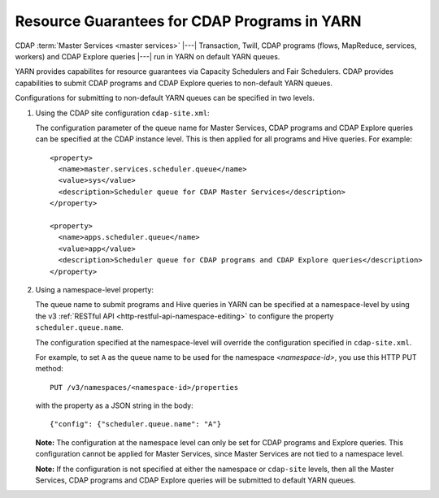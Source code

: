 .. meta::
    :author: Cask Data, Inc.
    :copyright: Copyright © 2015 Cask Data, Inc.

.. highlight:: xml

.. _resource-guarantees:

=============================================
Resource Guarantees for CDAP Programs in YARN
=============================================

CDAP :term:`Master Services <master services>` |---| Transaction, Twill, CDAP programs (flows, MapReduce, 
services, workers) and CDAP Explore queries |---| run in YARN on default YARN queues. 

YARN provides capabilites for resource guarantees via Capacity Schedulers and Fair
Schedulers. CDAP provides capabilities to submit CDAP programs and CDAP Explore queries to
non-default YARN queues.

Configurations for submitting to non-default YARN queues can be specified in two levels.

1. Using the CDAP site configuration ``cdap-site.xml``:

   The configuration parameter of the queue name for Master Services, CDAP programs and
   CDAP Explore queries can be specified at the CDAP instance level. This is then applied
   for all programs and Hive queries. For example::

    <property>
      <name>master.services.scheduler.queue</name>
      <value>sys</value>
      <description>Scheduler queue for CDAP Master Services</description>
    </property>

    <property>
      <name>apps.scheduler.queue</name>
      <value>app</value>
      <description>Scheduler queue for CDAP programs and CDAP Explore queries</description>
    </property>

2. Using a namespace-level property: 

   The queue name to submit programs and Hive queries in YARN can be specified at a
   namespace-level by using the v3 :ref:`RESTful API <http-restful-api-namespace-editing>` to
   configure the property ``scheduler.queue.name``.
   
   The configuration specified at the namespace-level will override the configuration
   specified in ``cdap-site.xml``.

   For example, to set ``A`` as the queue name to be used for the namespace
   *<namespace-id>*, you use this HTTP PUT method::
   
      PUT /v3/namespaces/<namespace-id>/properties
   
   with the property as a JSON string in the body::
   
      {"config": {"scheduler.queue.name": "A"}

    
   **Note:** The configuration at the namespace level can only be set for CDAP programs and
   Explore queries. This configuration cannot be applied for Master Services, since
   Master Services are not tied to a namespace level.

   **Note:** If the configuration is not specified at either the namespace or
   ``cdap-site`` levels, then all the Master Services, CDAP programs and CDAP Explore
   queries will be submitted to default YARN queues.

